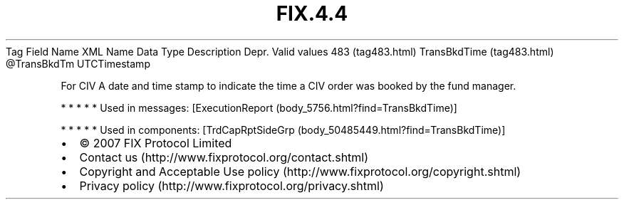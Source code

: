 .TH FIX.4.4 "" "" "Tag #483"
Tag
Field Name
XML Name
Data Type
Description
Depr.
Valid values
483 (tag483.html)
TransBkdTime (tag483.html)
\@TransBkdTm
UTCTimestamp
.PP
For CIV A date and time stamp to indicate the time a CIV order was
booked by the fund manager.
.PP
   *   *   *   *   *
Used in messages:
[ExecutionReport (body_5756.html?find=TransBkdTime)]
.PP
   *   *   *   *   *
Used in components:
[TrdCapRptSideGrp (body_50485449.html?find=TransBkdTime)]

.PD 0
.P
.PD

.PP
.PP
.IP \[bu] 2
© 2007 FIX Protocol Limited
.IP \[bu] 2
Contact us (http://www.fixprotocol.org/contact.shtml)
.IP \[bu] 2
Copyright and Acceptable Use policy (http://www.fixprotocol.org/copyright.shtml)
.IP \[bu] 2
Privacy policy (http://www.fixprotocol.org/privacy.shtml)
